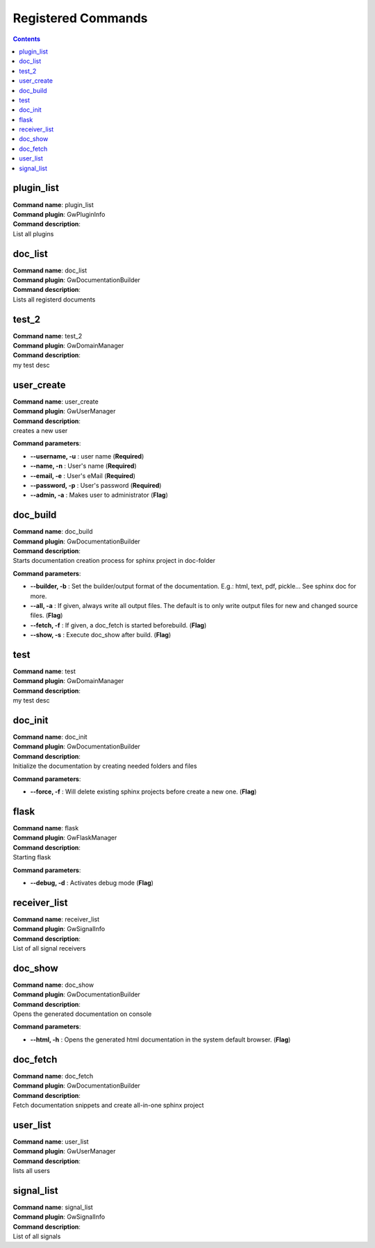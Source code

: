 Registered Commands
-------------------

.. contents:: 

plugin_list
~~~~~~~~~~~
| **Command name**: plugin_list
| **Command plugin**: GwPluginInfo

| **Command description**:
| List all plugins

doc_list
~~~~~~~~
| **Command name**: doc_list
| **Command plugin**: GwDocumentationBuilder

| **Command description**:
| Lists all registerd documents

test_2
~~~~~~
| **Command name**: test_2
| **Command plugin**: GwDomainManager

| **Command description**:
| my test desc

user_create
~~~~~~~~~~~
| **Command name**: user_create
| **Command plugin**: GwUserManager

| **Command description**:
| creates a new user

**Command parameters**:

* **--username, -u** : user name (**Required**)
* **--name, -n** : User's name (**Required**)
* **--email, -e** : User's eMail (**Required**)
* **--password, -p** : User's password (**Required**)
* **--admin, -a** : Makes user to administrator (**Flag**)
doc_build
~~~~~~~~~
| **Command name**: doc_build
| **Command plugin**: GwDocumentationBuilder

| **Command description**:
| Starts documentation creation process for sphinx project in doc-folder

**Command parameters**:

* **--builder, -b** : Set the builder/output format of the documentation. E.g.: html, text, pdf, pickle... See sphinx doc for more. 
* **--all, -a** : If given, always write all output files. The default is to only write output files for new and changed source files. (**Flag**)
* **--fetch, -f** : If given, a doc_fetch is started beforebuild. (**Flag**)
* **--show, -s** : Execute doc_show after build. (**Flag**)
test
~~~~
| **Command name**: test
| **Command plugin**: GwDomainManager

| **Command description**:
| my test desc

doc_init
~~~~~~~~
| **Command name**: doc_init
| **Command plugin**: GwDocumentationBuilder

| **Command description**:
| Initialize the documentation by creating needed folders and files

**Command parameters**:

* **--force, -f** : Will delete existing sphinx projects before create a new one. (**Flag**)
flask
~~~~~
| **Command name**: flask
| **Command plugin**: GwFlaskManager

| **Command description**:
| Starting flask

**Command parameters**:

* **--debug, -d** : Activates debug mode (**Flag**)
receiver_list
~~~~~~~~~~~~~
| **Command name**: receiver_list
| **Command plugin**: GwSignalInfo

| **Command description**:
| List of all signal receivers

doc_show
~~~~~~~~
| **Command name**: doc_show
| **Command plugin**: GwDocumentationBuilder

| **Command description**:
| Opens the generated documentation on console

**Command parameters**:

* **--html, -h** : Opens the generated html documentation in the system default browser. (**Flag**)
doc_fetch
~~~~~~~~~
| **Command name**: doc_fetch
| **Command plugin**: GwDocumentationBuilder

| **Command description**:
| Fetch documentation snippets and create all-in-one sphinx project

user_list
~~~~~~~~~
| **Command name**: user_list
| **Command plugin**: GwUserManager

| **Command description**:
| lists all users

signal_list
~~~~~~~~~~~
| **Command name**: signal_list
| **Command plugin**: GwSignalInfo

| **Command description**:
| List of all signals

